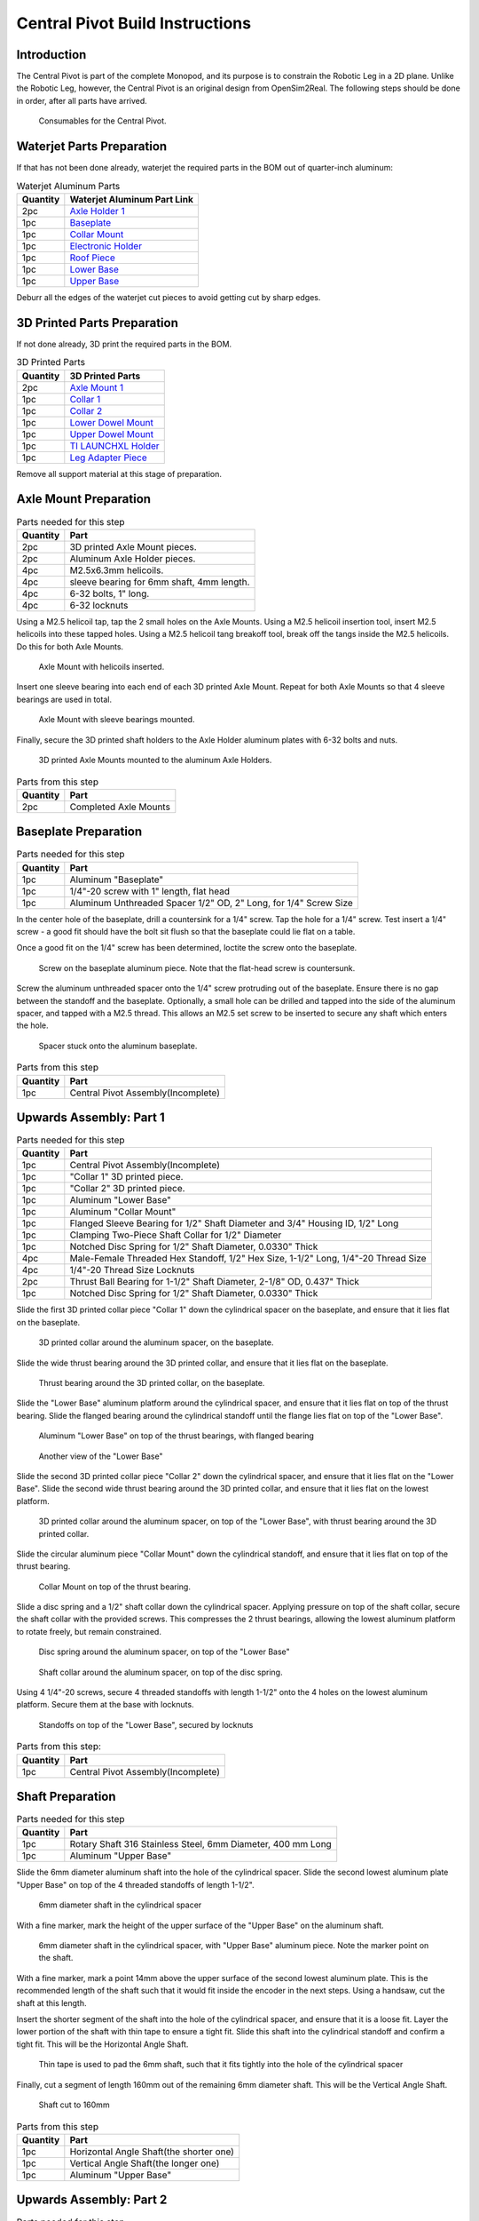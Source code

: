 .. _build_instructions_pivot:

Central Pivot Build Instructions
================================

Introduction
------------

The Central Pivot is part of the complete Monopod, and its purpose is to constrain the Robotic Leg in a 2D plane.
Unlike the Robotic Leg, however, the Central Pivot is an original design from OpenSim2Real. The following steps
should be done in order, after all parts have arrived.

.. figure:: cp_images/cp_material_2.jpg

   Consumables for the Central Pivot.

Waterjet Parts Preparation
--------------------------

If that has not been done already, waterjet the required parts in the BOM out of quarter-inch aluminum:

.. list-table:: Waterjet Aluminum Parts
   :header-rows: 1

   * - Quantity
     - Waterjet Aluminum Part Link
   * - 2pc
     - `Axle Holder 1 <https://github.com/OpenSim2Real/hardware_repository/blob/main/cad/central-pivot/axle-holder-1.dxf>`_
   * - 1pc
     - `Baseplate <https://github.com/OpenSim2Real/hardware_repository/blob/main/cad/central-pivot/baseplate.dxf>`_
   * - 1pc
     - `Collar Mount <https://github.com/OpenSim2Real/hardware_repository/blob/main/cad/central-pivot/collar-mount.dxf>`_
   * - 1pc
     - `Electronic Holder <https://github.com/OpenSim2Real/hardware_repository/blob/main/cad/central-pivot/electronic-holder.dxf>`_
   * - 1pc
     - `Roof Piece <https://github.com/OpenSim2Real/hardware_repository/blob/main/cad/central-pivot/roof.dxf>`_
   * - 1pc
     - `Lower Base <https://github.com/OpenSim2Real/hardware_repository/blob/main/cad/central-pivot/lower-base.dxf>`_
   * - 1pc
     - `Upper Base <https://github.com/OpenSim2Real/hardware_repository/blob/main/cad/central-pivot/upper-base.dxf>`_

Deburr all the edges of the waterjet cut pieces to avoid getting cut by sharp edges.

3D Printed Parts Preparation
----------------------------

If not done already, 3D print the required parts in the BOM.

.. list-table:: 3D Printed Parts
    :header-rows: 1

    * - Quantity
      - 3D Printed Parts
    * - 2pc
      - `Axle Mount 1 <https://github.com/OpenSim2Real/hardware_repository/blob/main/cad/central-pivot/axle-mount-1.stl>`_
    * - 1pc
      - `Collar 1 <https://github.com/OpenSim2Real/hardware_repository/blob/main/cad/central-pivot/collar-1.stl>`_
    * - 1pc
      - `Collar 2 <https://github.com/OpenSim2Real/hardware_repository/blob/main/cad/central-pivot/collar-2.stl>`_
    * - 1pc
      - `Lower Dowel Mount <https://github.com/OpenSim2Real/hardware_repository/blob/main/cad/central-pivot/dowel-mount-lower.stl>`_
    * - 1pc
      - `Upper Dowel Mount <https://github.com/OpenSim2Real/hardware_repository/blob/main/cad/central-pivot/dowel-mount-upper.stl>`_
    * - 1pc
      - `TI LAUNCHXL Holder <https://github.com/OpenSim2Real/hardware_repository/blob/main/cad/central-pivot/ti-launchpad-holder.stl>`_
    * - 1pc
      - `Leg Adapter Piece <https://github.com/OpenSim2Real/hardware_repository/blob/main/cad/central-pivot/leg-adapter.stl>`_

Remove all support material at this stage of preparation.

Axle Mount Preparation
----------------------

.. list-table:: Parts needed for this step
    :header-rows: 1

    * - Quantity
      - Part
    * - 2pc
      - 3D printed Axle Mount pieces.
    * - 2pc
      - Aluminum Axle Holder pieces.
    * - 4pc
      - M2.5x6.3mm helicoils.
    * - 4pc
      - sleeve bearing for 6mm shaft, 4mm length.
    * - 4pc
      - 6-32 bolts, 1" long.
    * - 4pc
      - 6-32 locknuts

Using a M2.5 helicoil tap, tap the 2 small holes on the Axle Mounts. Using a M2.5 helicoil insertion tool,
insert M2.5 helicoils into these tapped holes. Using a M2.5 helicoil tang breakoff tool, break off the tangs
inside the M2.5 helicoils. Do this for both Axle Mounts.

.. figure:: cp_images/shaft_holder_1.jpg

   Axle Mount with helicoils inserted.

Insert one sleeve bearing into each end of each 3D printed Axle Mount. Repeat for both Axle Mounts so that
4 sleeve bearings are used in total.

.. figure:: cp_images/shaft_holder_3.jpg

   Axle Mount with sleeve bearings mounted.

Finally, secure the 3D printed shaft holders to the Axle Holder aluminum plates with 6-32 bolts and nuts.

.. figure:: cp_images/shaft_holder_4.jpg

   3D printed Axle Mounts mounted to the aluminum Axle Holders.

.. list-table:: Parts from this step
   :header-rows: 1

   * - Quantity
     - Part

   * - 2pc
     - Completed Axle Mounts

Baseplate Preparation
---------------------

.. list-table:: Parts needed for this step
   :header-rows: 1

   * - Quantity
     - Part

   * - 1pc
     - Aluminum "Baseplate"

   * - 1pc
     - 1/4"-20 screw with 1" length, flat head

   * - 1pc
     - Aluminum Unthreaded Spacer 1/2" OD, 2" Long, for 1/4" Screw Size

In the center hole of the baseplate, drill a countersink for a 1/4" screw. Tap the hole for a 1/4" screw. Test
insert a 1/4" screw - a good fit should have the bolt sit flush so that the baseplate could lie flat on a table.

Once a good fit on the 1/4" screw has been determined, loctite the screw onto the baseplate.

.. figure:: cp_images/cp_stage_2.jpg

   Screw on the baseplate aluminum piece. Note that the flat-head screw is countersunk.

Screw the aluminum unthreaded spacer onto the 1/4" screw protruding out of the baseplate. Ensure there is no gap
between the standoff and the baseplate. Optionally, a small hole can be drilled and tapped into the side of
the aluminum spacer, and tapped with a M2.5 thread. This allows an M2.5 set screw to be inserted to secure
any shaft which enters the hole.

.. figure:: cp_images/cp_stage_1.jpg

   Spacer stuck onto the aluminum baseplate.

.. list-table:: Parts from this step
   :header-rows: 1

   * - Quantity
     - Part
   * - 1pc
     - Central Pivot Assembly(Incomplete)

Upwards Assembly: Part 1
------------------------

.. list-table:: Parts needed for this step
   :header-rows: 1

   * - Quantity
     - Part
   * - 1pc
     - Central Pivot Assembly(Incomplete)
   * - 1pc
     - "Collar 1" 3D printed piece.
   * - 1pc
     - "Collar 2" 3D printed piece.
   * - 1pc
     - Aluminum "Lower Base"
   * - 1pc
     - Aluminum "Collar Mount"
   * - 1pc
     - Flanged Sleeve Bearing for 1/2" Shaft Diameter and 3/4" Housing ID, 1/2" Long
   * - 1pc
     - Clamping Two-Piece Shaft Collar for 1/2" Diameter
   * - 1pc
     - Notched Disc Spring for 1/2" Shaft Diameter, 0.0330" Thick
   * - 4pc
     - Male-Female Threaded Hex Standoff, 1/2" Hex Size, 1-1/2" Long, 1/4"-20 Thread Size
   * - 4pc
     - 1/4"-20 Thread Size Locknuts
   * - 2pc
     - Thrust Ball Bearing for 1-1/2" Shaft Diameter, 2-1/8" OD, 0.437" Thick
   * - 1pc
     - Notched Disc Spring for 1/2" Shaft Diameter, 0.0330" Thick

Slide the first 3D printed collar piece "Collar 1" down the cylindrical spacer on the baseplate, and ensure that
it lies flat on the baseplate.

.. figure:: cp_images/cp_stage_3.jpg

   3D printed collar around the aluminum spacer, on the baseplate.

Slide the wide thrust bearing around the 3D printed collar, and ensure that it lies flat on the baseplate.

.. figure:: cp_images/cp_stage_4.jpg

   Thrust bearing around the 3D printed collar, on the baseplate.

Slide the "Lower Base" aluminum platform around the cylindrical spacer, and ensure that it lies flat on top of the thrust
bearing. Slide the flanged bearing around the cylindrical standoff until the flange lies flat on top of the "Lower Base".

.. figure:: cp_images/cp_stage_5.jpg

   Aluminum "Lower Base" on top of the thrust bearings, with flanged bearing

.. figure:: cp_images/cp_stage_5_2.jpg

   Another view of the "Lower Base"

Slide the second 3D printed collar piece "Collar 2" down the cylindrical spacer, and ensure that it lies flat on the
"Lower Base". Slide the second wide thrust bearing around the 3D printed collar, and ensure that it lies flat on the
lowest platform.

.. figure:: cp_images/cp_stage_6.jpg

   3D printed collar around the aluminum spacer, on top of the "Lower Base", with thrust bearing around the 3D printed
   collar.

Slide the circular aluminum piece "Collar Mount" down the cylindrical standoff, and ensure that it lies flat on top of the
thrust bearing.

.. figure:: cp_images/cp_stage_7.jpg

   Collar Mount on top of the thrust bearing.

Slide a disc spring and a 1/2" shaft collar down the cylindrical spacer. Applying pressure on top of the shaft
collar, secure the shaft collar with the provided screws. This compresses the 2 thrust bearings, allowing the
lowest aluminum platform to rotate freely, but remain constrained.

.. figure:: cp_images/cp_stage_7_2.jpg

   Disc spring around the aluminum spacer, on top of the "Lower Base"

.. figure:: cp_images/cp_stage_8.jpg

   Shaft collar around the aluminum spacer, on top of the disc spring.

Using 4 1/4"-20 screws, secure 4 threaded standoffs with length 1-1/2" onto the 4 holes on the lowest aluminum
platform. Secure them at the base with locknuts.

.. figure:: cp_images/cp_stage_8_4.jpg

   Standoffs on top of the "Lower Base", secured by locknuts

.. list-table:: Parts from this step:
   :header-rows: 1

   * - Quantity
     - Part
   * - 1pc
     - Central Pivot Assembly(Incomplete)

Shaft Preparation
-----------------

.. list-table:: Parts needed for this step
   :header-rows: 1

   * - Quantity
     - Part
   * - 1pc
     - Rotary Shaft 316 Stainless Steel, 6mm Diameter, 400 mm Long
   * - 1pc
     - Aluminum "Upper Base"

Slide the 6mm diameter aluminum shaft into the hole of the cylindrical spacer. Slide the second lowest aluminum
plate "Upper Base" on top of the 4 threaded standoffs of length 1-1/2".

.. figure:: cp_images/cp_stage_9.jpg

   6mm diameter shaft in the cylindrical spacer

With a fine marker, mark the height of the upper surface of the "Upper Base" on the aluminum shaft.

.. figure:: cp_images/cp_stage_9_2.jpg

   6mm diameter shaft in the cylindrical spacer, with "Upper Base" aluminum piece. Note the marker point on
   the shaft.

With a fine marker, mark a point 14mm above the upper surface of the second lowest aluminum plate. This is the
recommended length of the shaft such that it would fit inside the encoder in the next steps. Using a handsaw,
cut the shaft at this length.

Insert the shorter segment of the shaft into the hole of the cylindrical spacer, and ensure that it is a loose
fit. Layer the lower portion of the shaft with thin tape to ensure a tight fit. Slide this shaft into the
cylindrical standoff and confirm a tight fit. This will be the Horizontal Angle Shaft.

.. figure:: cp_images/cp_stage_9_3.jpg

   Thin tape is used to pad the 6mm shaft, such that it fits tightly into the hole of the cylindrical spacer

Finally, cut a segment of length 160mm out of the remaining 6mm diameter shaft. This will be the Vertical Angle
Shaft.

.. figure:: cp_images/shaft.jpg

   Shaft cut to 160mm

.. list-table:: Parts from this step
   :header-rows: 1

   * - Quantity
     - Part
   * - 1pc
     - Horizontal Angle Shaft(the shorter one)
   * - 1pc
     - Vertical Angle Shaft(the longer one)
   * - 1pc
     - Aluminum "Upper Base"

Upwards Assembly: Part 2
------------------------

.. list-table:: Parts needed for this step
   :header-rows: 1

   * - 1pc
     - Central Pivot Assembly(Incomplete)
   * - 1pc
     - AEDM-5810-Z12 Optical Encoder
   * - 1pc
     - Horizontal Angle Shaft
   * - 2pc
     - M2.5x12mm bolts
   * - 2pc
     - M2.5 locknuts
   * - 4pc
     - Male-Female Threaded Hex Standoff, 1/2" Hex Size, 3/4" Long, 1/4"-20 Thread Size
   * - 4pc
     - Male-Female Threaded Hex Standoff, 1/2" Hex Size, 3" Long, 1/4"-20 Thread Size
   * - 1pc
     - "Upper Base"
   * - 2pc
     - Axle Mounts from previous steps

Slide the encoder base over the "Upper Base" aluminum piece. Secure it with 2 M2.5 bolts and nuts.

.. figure:: cp_images/cp_stage_10.jpg

   Encoder Base secured on top of the "Upper Base" aluminum plate

Secure the "Upper Base" aluminum piece top of the 4 threaded standoffs, with 4 more threaded standoffs with
length 3/4".

Slide the encoder cover over the 6mm aluminum shaft, and connect it to the encoder base. Following the instructions
in the encoder manual, tighten the set-screw  connecting the encoder code wheel with the 6mm shaft, using the
provided set-screw.

After that, prime the encoder as per the instructions in the
`Encoder Datasheet <https://www.mouser.ca/datasheet/2/678/avgo_s_a0001422768_1-2290945.pdf>`_ so that it is ready for use.

.. figure:: cp_images/cp_stage_11_2.jpg

   Encoder setup complete, with "Upper Base" secured by aluminum standoffs

On top of the topmost threaded standoffs, place the 2 Axle Mounts. Secure these in place using
4 threaded standoffs of length 3".

.. figure:: cp_images/cp_stage_12.jpg

   Axle Mounts secured with aluminum standoffs

.. list-table:: Parts from this step
   :header-rows: 1

   * - Quantity
     - Part
   * - 1pc
     - Central Pivot Assembly(Incomplete)

Horizontal Shaft Alignment
--------------------------

Parts needed for this step:

.. list-table:: Parts from this step
   :header-rows: 1

   * - Quantity
     - Part
   * - 1pc
     - Central Pivot Assembly(Incomplete)
   * - 1pc
     - Vertical Angle Shaft
   * - 1pc
     - AEDM-5810-Z12 Optical Encoder
   * - 4pc
     - Screw Collar for 6 mm Shaft diameter
   * - 1pc
     - Lower Dowel Mount 3D printed piece
   * - 2pc
     - M2.5x12mm screws

Secure an encoder base onto an Axle Mount using M2.5 screws.

.. figure:: cp_images/cp_stage_12_2.jpg

   Encoder base secured onto Axle Mount

Arrange the following components in the following order from left-to-right, leaving 14mm of shaft on one end of a
shaft-holder. The shaft collars constrain the location of the Lower Dowel Mount on the Horizontal Angle Shaft, ensuring
that it remains centered.
- Axle Mount
- 6mm screw collar
- 6mm screw collar
- Lower Dowel Mount 3D printed piece
- 6mm screw collar
- 6mm screw collar
- Axle Mount

.. figure:: cp_images/cp_stage_13.jpg

   Components aligned properly on the Horizontal Angle Shaft.

.. figure:: cp_images/cp_stage_14_2.jpg

   Another view of the components aligned properly on the Horizontal Angle Shaft.

Once the shaft collars have been positioned, epoxy the Lower Dowel Mount onto the shaft. This prevents the Lower Dowel
Mount from slipping on the shaft.

After aligning the shaft such that there is 14mm of shaft on one end of a Axle Mount, screw in the shaft-collars.
This locks the axial position of the shaft, while still allowing rotary motion.

Slide the encoder cover over the Horizontal Angle Shaft, connecting it to the encoder base attached to the Horizontal
Angle Shaft

.. figure:: cp_images/cp_stage_14_3.jpg

   Both encoder installed on the Central Pivot.

Following the instructions in the encoder manual, tighten the set-screw connecting the encoder code wheel with the
6mm shaft, using the provided set-screw. After that, prime the encoder as per the instructions in the
`Encoder Datasheet <https://www.mouser.ca/datasheet/2/678/avgo_s_a0001422768_1-2290945.pdf>`_ so that it is ready for use.

.. list-table:: Parts from this step
   :header-rows: 1

   * - Quantity
     - Part
   * - 1pc
     - Central Pivot Assembly(Incomplete)

Upwards Assembly: Part 3
------------------------

.. list-table:: Parts needed for this step
   :header-rows: 1

   * - Quantity
     - Part
   * - 1pc
     - Unfinished Central Pivot Assembly
   * - 1pc
     - 2m length, 1" OD aluminum tube
   * - 1pc
     - Aluminum "Roof Piece"
   * - 1pc
     - Aluminum "Electronics Holder"
   * - 1pc
     - 3D printed "Upper Dowel Mount"
   * - 4pc
     - Button Head Hex Drive Screw, 1/4"-20 Thread Size, 1/2" Long
   * - 4pc
     - Female Threaded Hex Standoff, 1/4" Hex, 2" Long, 6-32 Thread
   * - 8pc
     - Button Head Hex Drive Screw, 6-32 Thread Size, 1/2" Long
   * - 4pc
     - Head Screw 10-32 Thread Size, 2" Long, Partially Threaded
   * - 4pc
     - Nylon-Insert Locknut 10-32 Thread Size


Measure a point on the long aluminum boom about 10-20cm from one end, and apply a layer of duct tape around it.
This adds friction to the aluminum boom, preventing it from rotating.

Connect the Lower Dowel Mount and the Upper Dowel Mount around the long aluminum tube at the location of the duct tape,
securing both ends with 4 10-32 bolts and locknuts.

.. figure:: cp_images/cp_stage_15.jpg

   Aluminum tube held by Lower Dowel Mount and Upper Dowel Mount.

.. figure:: cp_images/cp_stage_15_2.jpg

   Top view of the aluminum tube held by the Lower Dowel Mount and Upper Dowel Mount.

Secure the "Roof" aluminum plate on top of the 4 shaft-collars using 1/4"-20 screws.

.. figure:: cp_images/cp_stage_16.jpg

   Central Pivot with "Roof" plate installed.

.. figure:: cp_images/cp_stage_16_2.jpg

   Side view of Central Pivot with "Roof" plate installed.

Secure 4 female threaded hex standoffs with 6-32 threads on top of the upper aluminum plate using 6-32 screws.

.. figure:: cp_images/cp_stage_16_4.jpg

   6-32 standoffs installed on Central Pivot

Secure the "Electronics Holder" aluminum plate on top of the 4 6-32 standoffs using 6-32 screws.

.. figure:: cp_images/cp_stage_16_6.jpg

   Central Pivot Assembly finished, without wiring

.. figure:: cp_images/cp_stage_16_7.jpg

   Another view of the Central Pivot Assembly

.. list-table:: Parts from this step
   :header-rows: 1

   * - Quantity
     - Part
   * - 1pc
     - Central Pivot Assembly(Incomplete)

Central Pivot to Robotic Leg Adapter
------------------------------------

.. list-table:: Parts needed for this step
   :header-rows: 1

   * - 1pc
     - Unfinished Central Pivot Assembly
   * - 1pc
     - 3D-printed leg adapter piece

.. figure:: cp_images/adapter_5.jpg

   Connect the end of the Central Pivot boom to the adapter piece using epoxy.

All mechanical assembly for the Central Pivot is now complete, but there remains some wiring work to be done.

.. list-table:: Parts from this step
   :header-rows: 1

   * - Quantity
     - Part
   * - 1pc
     - Central Pivot Assembly(Incomplete)

Wiring the Central Pivot Encoders
---------------------------------

.. list-table:: Parts needed for this step
   :header-rows: 1

  * - 1pc
    - Central Pivot Assembly(Incomplete)
  * - 2pc
    - TI LAUNCHXL microcontrollers
  * - 2pc
    - TI DRV8305 motor driver boards
  * - 2pc
    - TI LAUNCHXL holders, 3D printed
  * - 1 spool
    - 5-wire cable
  * - 20pc
    - JST sockets
  * - 4pc
    - JST 5-pin housings, Male.

Designate one of the TI LAUNCHXL microcontroller boards to control the Robotic Leg, and designate the other TI LAUNCHXL
microcontroller board to control the Central Pivot. On the Robotic leg board, attach the TI DRV8305 motor driver boards,
as described in the documentation.

Attach both boards to the 3D printed TI LAUNCHXL holders, and secure them in place with zipties. Attach the boards to
the "Roof" and "Electronics Holder" aluminum plates.

.. figure:: cp_images/cp_complete_2.jpg

   TI LAUNCHXL boards installed on the Central Pivot

Measure out 2 20cm lengths of the 5-wire cable and cut them there. At both ends, crimp JST sockets.

At both ends of each cable, connect JST 5-pin housings such that the encoder pins on the TI LAUNCHXL boards align to the
encoder pins on the Central Pivot Encoders. Refer to the documentation for the TI LAUNCHXL and the documentation for
the encoders for clarification:
- `Encoder Documentation <https://www.mouser.ca/datasheet/2/678/avgo_s_a0001422768_1-2290945.pdf>`_
- `TI LAUNCHXL User Guide <https://www.ti.com/lit/ug/sprui11b/sprui11b.pdf>`_

Connect the Central Pivot TI LAUNCHXL board to the Central Pivot encoders with these new cables.

.. list-table:: Parts from this step
   :header-rows: 1

   * - Quantity
     - Part
   * - 1pc
     - Central Pivot Assembly(Complete)

Conclusion
----------

The assembly of the Central Pivot is now complete, and can be tested.
